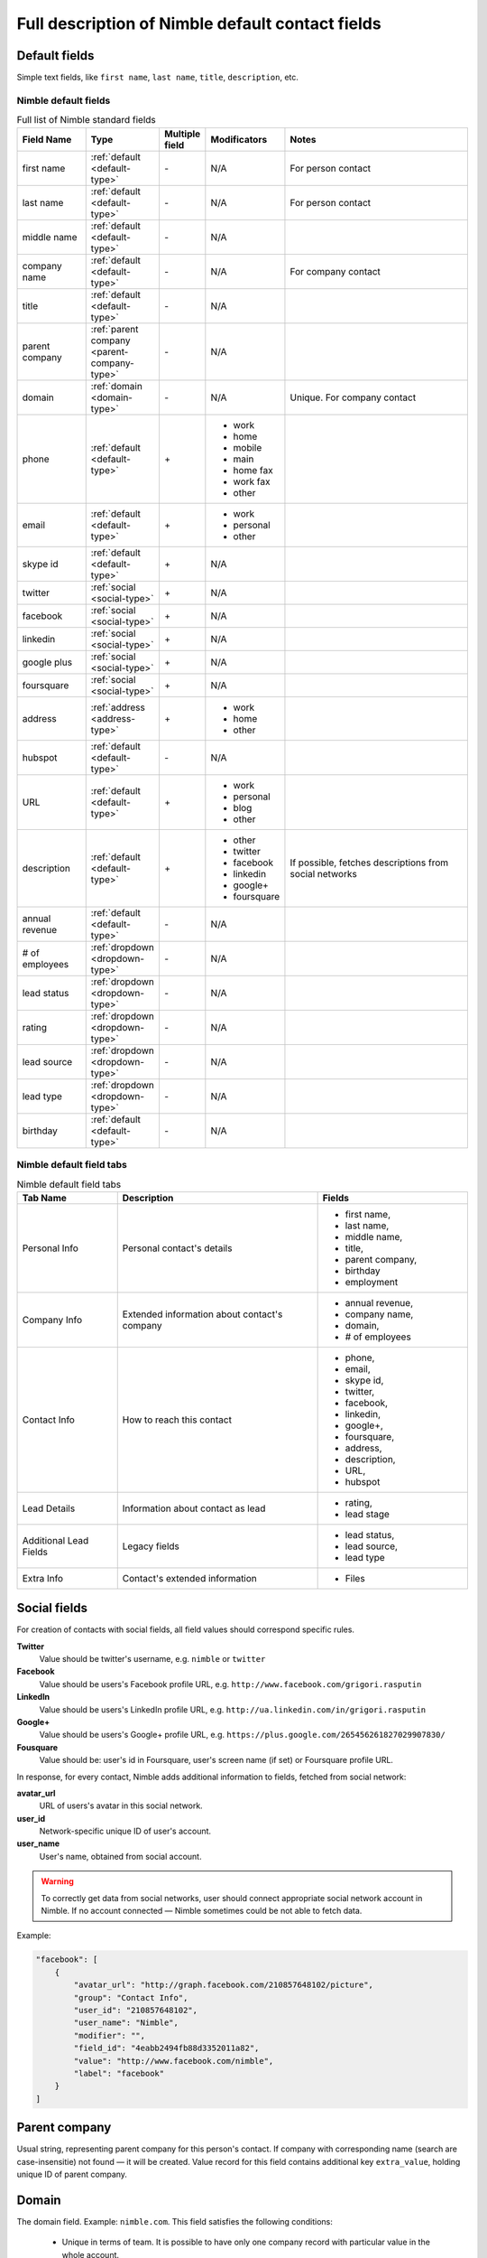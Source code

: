 =================================================
Full description of Nimble default contact fields
=================================================

.. _default-type:

Default fields
~~~~~~~~~~~~~~

Simple text fields, like ``first name``, ``last name``, ``title``, ``description``, etc.


.. _contact-fields:

Nimble default fields
---------------------
.. list-table:: Full list of Nimble standard fields
   :widths: 15 15 5 15 45
   :header-rows: 1

   * - Field Name
     - Type
     - Multiple field
     - Modificators
     - Notes
   * - first name
     - :ref:`default <default-type>`
     - \-
     - N/A
     - For person contact
   * - last name
     - :ref:`default <default-type>`
     - \-
     - N/A
     - For person contact
   * - middle name
     - :ref:`default <default-type>`
     - \-
     - N/A
     -
   * - company name
     - :ref:`default <default-type>`
     - \-
     - N/A
     - For company contact
   * - title
     - :ref:`default <default-type>`
     - \-
     - N/A
     -
   * - parent company
     - :ref:`parent company <parent-company-type>`
     - \-
     - N/A
     -
   * - domain
     - :ref:`domain <domain-type>`
     - \-
     - N/A
     - Unique. For company contact
   * - phone
     - :ref:`default <default-type>`
     - \+
     - * work
       * home
       * mobile
       * main
       * home fax
       * work fax
       * other
     -
   * - email
     - :ref:`default <default-type>`
     - \+
     - * work
       * personal
       * other
     -
   * - skype id
     - :ref:`default <default-type>`
     - \+
     - N/A
     -
   * - twitter
     - :ref:`social <social-type>`
     - \+
     - N/A
     -
   * - facebook
     - :ref:`social <social-type>`
     - \+
     - N/A
     -
   * - linkedin
     - :ref:`social <social-type>`
     - \+
     - N/A
     -
   * - google plus
     - :ref:`social <social-type>`
     - \+
     - N/A
     -
   * - foursquare
     - :ref:`social <social-type>`
     - \+
     - N/A
     -
   * - address
     - :ref:`address <address-type>`
     - \+
     - * work
       * home
       * other
     -
   * - hubspot
     - :ref:`default <default-type>`
     - \-
     - N/A
     -
   * - URL
     - :ref:`default <default-type>`
     - \+
     - * work
       * personal
       * blog
       * other
     -
   * - description
     - :ref:`default <default-type>`
     - \+
     - * other
       * twitter
       * facebook
       * linkedin
       * google+
       * foursquare
     - If possible, fetches descriptions from social networks
   * - annual revenue
     - :ref:`default <default-type>`
     - \-
     - N/A
     -
   * - # of employees
     - :ref:`dropdown <dropdown-type>`
     - \-
     - N/A
     -
   * - lead status
     - :ref:`dropdown <dropdown-type>`
     - \-
     - N/A
     -
   * - rating
     - :ref:`dropdown <dropdown-type>`
     - \-
     - N/A
     -
   * - lead source
     - :ref:`dropdown <dropdown-type>`
     - \-
     - N/A
     - 
   * - lead type
     - :ref:`dropdown <dropdown-type>`
     - \-
     - N/A
     - 
   * - birthday
     - :ref:`default <default-type>`
     - \-
     - N/A
     - 

.. _field-tabs:

Nimble default field tabs
--------------------------

.. list-table:: Nimble default field tabs
   :widths: 10 20 15
   :header-rows: 1

   * - Tab Name
     - Description
     - Fields
   * - Personal Info
     - Personal contact's details
     - * first name,
       * last name,
       * middle name,
       * title,
       * parent company,
       * birthday
       * employment
   * - Company Info
     - Extended information about contact's company
     - * annual revenue,
       * company name,
       * domain,
       * # of employees
   * - Contact Info
     - How to reach this contact
     - * phone,
       * email,
       * skype id,
       * twitter,
       * facebook,
       * linkedin,
       * google+,
       * foursquare,
       * address,
       * description,
       * URL,
       * hubspot
   * - Lead Details
     - Information about contact as lead
     -  * rating,
        * lead stage
   * - Additional Lead Fields
     - Legacy fields
     -  * lead status,
        * lead source,
        * lead type
   * - Extra Info
     - Contact's extended information
     - * Files
.. _social-type:

Social fields
~~~~~~~~~~~~~

For creation of contacts with social fields, all field values should correspond specific rules. 

**Twitter**
    Value should be twitter's username, e.g. ``nimble`` or ``twitter``
**Facebook**
    Value should be users's Facebook profile URL, e.g. ``http://www.facebook.com/grigori.rasputin``
**LinkedIn**
    Value should be users's LinkedIn profile URL, e.g. ``http://ua.linkedin.com/in/grigori.rasputin``
**Google+**
    Value should be users's Google+ profile URL, e.g. ``https://plus.google.com/265456261827029907830/``
**Fousquare**
    Value should be: user's id in Foursquare, user's screen name (if set) or Foursquare profile URL. 

In response, for every contact, Nimble adds additional information to fields, fetched from social network:

**avatar_url**
    URL of users's avatar in this social network.
**user_id**
    Network-specific unique ID of user's account.
**user_name**
    User's name, obtained from social account. 
    
.. warning::
    To correctly get data from social networks, user should connect appropriate social network account in Nimble. If no account connected — Nimble sometimes 
    could be not able to fetch data.

Example:

.. code-block:: javascript

    "facebook": [
        {
            "avatar_url": "http://graph.facebook.com/210857648102/picture",
            "group": "Contact Info",
            "user_id": "210857648102",
            "user_name": "Nimble",
            "modifier": "",
            "field_id": "4eabb2494fb88d3352011a82",
            "value": "http://www.facebook.com/nimble",
            "label": "facebook"
        }
    ]


.. _parent-company-type:

Parent company
~~~~~~~~~~~~~~

Usual string, representing parent company for this person's contact. If company with corresponding name (search are case-insensitie) not found — it will be created. Value record for this field contains additional key ``extra_value``, holding unique ID of parent company.


.. _domain-type:

Domain
~~~~~~

The domain field. Example: ``nimble.com``.
This field satisfies the following conditions:

 * Unique in terms of team. It is possible to have only one company record with particular value in the whole account.
 * Properly formatted. No protocol or path is allowed, it can have 3rd level domain at most.
 * It can be assigned to company records only


.. _dropdown-type:


.. _field-type:

Nimble fields type
--------------------------

Show data about field type. You can't change it after creation. It is a dictionary with at least one field - field_kind.

* **field_kind** — represents type of field in nimble. It can have one of the following values:

    * string — simple field with one line of text
    * long_string — field, containing multiline text
    * choice — drop-down list with predefined values, require additional parameter ``values``. Value of the field contains id of one of choice values
    * number - field with integer or decimal number
    * datetime - string formatted in ISO 8601
    * boolean - field with true/false value
    * address — field with address, that will allow input of address in Nimble default format
    * user - field, containing id of the Nimble user


Examples:

.. code-block:: javascript

    "field_type": {
        "field_kind": "string"
    }

.. code-block:: javascript

    "field_type": {
        "field_kind": "choice",
        "values": {
            "ordering_type": "ordinal",
            "values": [{"id": "string", "value": "string"}]
        }
    }

.. _field-presentations:

Nimble fields presentation
--------------------------

To control, how contacts will look in Nimble, special parameter ``presentation`` included in fields metadata. Usually it is a dictionary with few fields. You can change presentation after field creation. Must match to corresponding field_type. Date and number fields must have an appropriate presentation. There is no presentation for other types

* Date presentation:

    * date_format — strftime-like format template as described in https://docs.python.org/2.7/library/datetime.html#strftime-and-strptime-behavior or null if client should use date format from user settings
    * ignore_specific_time — show if time should be presented in the field. Applicable only if date_format is None. Must be null if date_format specified

    Examples:

    .. code-block:: javascript

        "presentation": {
            "date_format": null,
            "ignore_specific_time": false
        }

    .. code-block:: javascript

        "presentation": {
            "date_format": "%Y-%m-%dT%H:%M:%S",
            "ignore_specific_time": null
        }
* Number presentation:

    * number_type — possible values: "integer", "decimal", "percentage", "financial"
    * fraction_digits — integer >= 1 that shows count of digits after comma. Applicable for decimal and percentage only.

    Examples:

    .. code-block:: javascript

        "presentation": {
            "number_type": "integer",
        }

    .. code-block:: javascript

        "presentation": {
           "number_type": "decimal",
           "fraction_digits": 2
        }

    .. code-block:: javascript

        "presentation": {
           "number_type": "percentage",
           "fraction_digits": 1
        }
    .. code-block:: javascript

        "presentation": {
           "number_type": "financial"
        }



Dropdown fields (Choice type)
~~~~~~~~~~~~~~~~~~~~~~~~~~~~~

Fields, showing as drop-down lists in Nimble. In metadata they have ``field_type`` equal ``choice``. Also, their metadata contains field ``values``, representing drop-down content. This field contains list of dictionaries, having two keys:

**id**
    Value, to be stored in field
**value**
    String, corresponding to this value

Example:

.. code-block:: javascript

    {
  "read_only": false,
  "field_type": {
    "values": {
      "ordering_type": "ordinal",
      "values": [
        {
          "id": "1",
          "value": "Analyst"
        },
        {
          "id": "2",
          "value": "Competitor"
        },
        {
          "id": "3",
          "value": "Customer"
        },
        {
          "id": "4",
          "value": "Investor"
        },
        {
          "id": "5",
          "value": "Lead"
        },
        {
          "id": "6",
          "value": "Partner"
        },
        {
          "id": "7",
          "value": "Press"
        },
        {
          "id": "8",
          "value": "Prospect"
        },
        {
          "id": "9",
          "value": "Reseller"
        },
        {
          "id": "10",
          "value": "Other"
        },
        {
          "id": "12",
          "value": "7"
        }
      ]
    },
    "field_kind": "choice"
  },
  "name": "lead type",
  "available_actions": "edit_choices_only",
  "field_id": "6023b729ec8d835bb32ee4c9",
  "modifier": "",
  "type": "field",
  "multiples": false
    }

.. _address-type:

Address
~~~~~~~

All values represented as dictionary with following keys: ``street``, ``city``, ``state``, ``zip``, ``country``. This dictionary should be dumped to JSON string, and this string should be used as field's value.

Example:

.. code-block:: javascript

    {
        "type": "person",
        "fields": {
            "address": [{
                "value": "{\"street\":\"Test\", \"city\":\"Testing\", \"country\":\"Togo\"}",
                "modifier": "other"
            }]
        }
    }


User
~~~~


Field, containing id of the Nimble user.
Example of value:

.. code-block:: javascript

    [
      {
        "is_primary": false,
        "modifier": "",
        "value": "602aaa34f92ea11bb5cebae1",
      }
    ]
